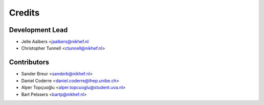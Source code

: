 =======
Credits
=======

Development Lead
----------------

* Jelle Aalbers <jaalbers@nikhef.nl
* Christopher Tunnell <ctunnell@nikhef.nl>

Contributors
------------

* Sander Breur <sanderb@nikhef.nl>
* Daniel Coderre <daniel.coderre@lhep.unibe.ch>
* Alper Topçuoğlu <alper.topcuoglu@student.uva.nl>
* Bart Pelssers <bartp@nikhef.nl>
